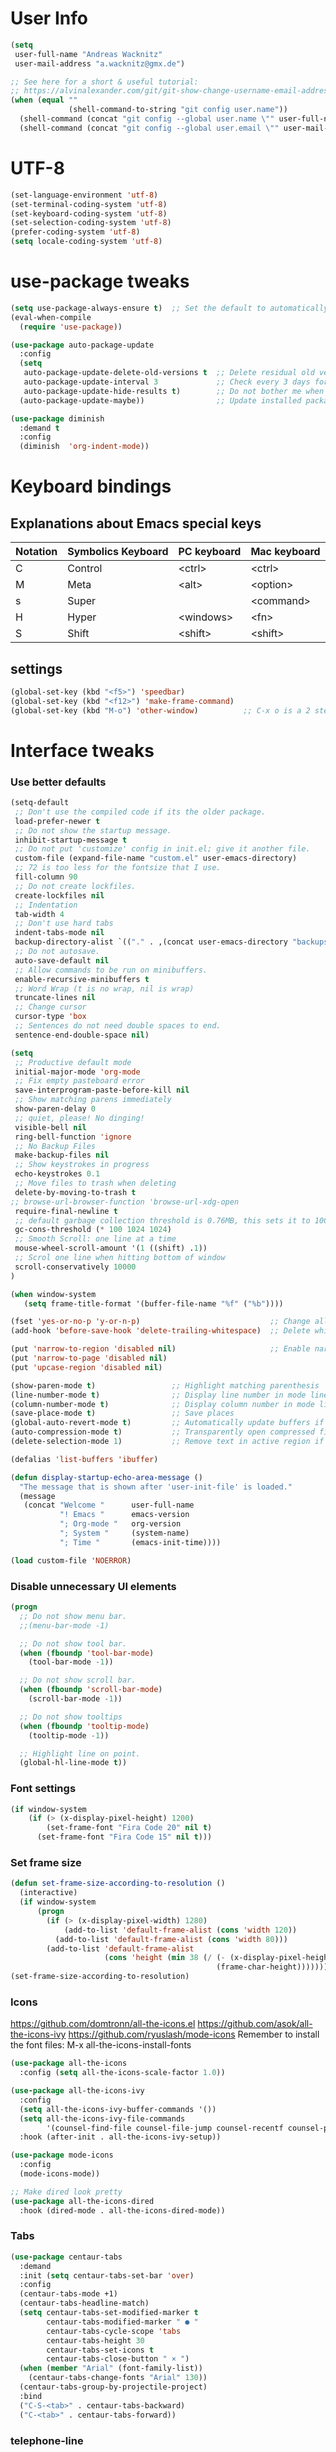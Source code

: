 * User Info
#+BEGIN_SRC emacs-lisp
(setq
 user-full-name "Andreas Wacknitz"
 user-mail-address "a.wacknitz@gmx.de")

;; See here for a short & useful tutorial:
;; https://alvinalexander.com/git/git-show-change-username-email-address
(when (equal ""
             (shell-command-to-string "git config user.name"))
  (shell-command (concat "git config --global user.name \"" user-full-name "\""))
  (shell-command (concat "git config --global user.email \"" user-mail-address "\"")))
#+END_SRC
* UTF-8
#+BEGIN_SRC emacs-lisp
(set-language-environment 'utf-8)
(set-terminal-coding-system 'utf-8)
(set-keyboard-coding-system 'utf-8)
(set-selection-coding-system 'utf-8)
(prefer-coding-system 'utf-8)
(setq locale-coding-system 'utf-8)
#+END_SRC
* use-package tweaks
#+BEGIN_SRC emacs-lisp
(setq use-package-always-ensure t)  ;; Set the default to automatically install packages if they are not availably yet.
(eval-when-compile
  (require 'use-package))

(use-package auto-package-update
  :config
  (setq
   auto-package-update-delete-old-versions t  ;; Delete residual old versions
   auto-package-update-interval 3             ;; Check every 3 days for updates
   auto-package-update-hide-results t)        ;; Do not bother me when updates have taken place
  (auto-package-update-maybe))                ;; Update installed packages at startup if there is an update pending

(use-package diminish
  :demand t
  :config
  (diminish  'org-indent-mode))
#+END_SRC
* Keyboard bindings
** Explanations about Emacs special keys
| Notation | Symbolics Keyboard | PC keyboard | Mac keyboard |
|----------+--------------------+-------------+--------------|
| C        | Control            | <ctrl>      | <ctrl>       |
| M        | Meta               | <alt>       | <option>     |
| s        | Super              |             | <command>    |
| H        | Hyper              | <windows>   | <fn>         |
| S        | Shift              | <shift>     | <shift>      |
** settings
#+BEGIN_SRC emacs-lisp
(global-set-key (kbd "<f5>") 'speedbar)
(global-set-key (kbd "<f12>") 'make-frame-command)
(global-set-key (kbd "M-o") 'other-window)          ;; C-x o is a 2 step key binding. `M-o' is much easier.
#+END_SRC
* Interface tweaks
*** Use better defaults
#+BEGIN_SRC emacs-lisp
(setq-default
 ;; Don't use the compiled code if its the older package.
 load-prefer-newer t
 ;; Do not show the startup message.
 inhibit-startup-message t
 ;; Do not put 'customize' config in init.el; give it another file.
 custom-file (expand-file-name "custom.el" user-emacs-directory)
 ;; 72 is too less for the fontsize that I use.
 fill-column 90
 ;; Do not create lockfiles.
 create-lockfiles nil
 ;; Indentation
 tab-width 4
 ;; Don't use hard tabs
 indent-tabs-mode nil
 backup-directory-alist `(("." . ,(concat user-emacs-directory "backups")))
 ;; Do not autosave.
 auto-save-default nil
 ;; Allow commands to be run on minibuffers.
 enable-recursive-minibuffers t
 ;; Word Wrap (t is no wrap, nil is wrap)
 truncate-lines nil
 ;; Change cursor
 cursor-type 'box
 ;; Sentences do not need double spaces to end.
 sentence-end-double-space nil)
 
(setq 
 ;; Productive default mode
 initial-major-mode 'org-mode
 ;; Fix empty pasteboard error
 save-interprogram-paste-before-kill nil
 ;; Show matching parens immediately
 show-paren-delay 0
 ;; quiet, please! No dinging!
 visible-bell nil
 ring-bell-function 'ignore
 ;; No Backup Files
 make-backup-files nil
 ;; Show keystrokes in progress
 echo-keystrokes 0.1
 ;; Move files to trash when deleting
 delete-by-moving-to-trash t
;; browse-url-browser-function 'browse-url-xdg-open
 require-final-newline t
 ;; default garbage collection threshold is 0.76MB, this sets it to 100 MB
 gc-cons-threshold (* 100 1024 1024)
 ;; Smooth Scroll: one line at a time
 mouse-wheel-scroll-amount '(1 ((shift) .1))
 ;; Scrol one line when hitting bottom of window
 scroll-conservatively 10000
)

(when window-system
   (setq frame-title-format '(buffer-file-name "%f" ("%b"))))

(fset 'yes-or-no-p 'y-or-n-p)                             ;; Change all yes/no questions to y/n type
(add-hook 'before-save-hook 'delete-trailing-whitespace)  ;; Delete whitespace just when a file is saved.

(put 'narrow-to-region 'disabled nil)                     ;; Enable narrowing commands.
(put 'narrow-to-page 'disabled nil)
(put 'upcase-region 'disabled nil)

(show-paren-mode t)                 ;; Highlight matching parenthesis
(line-number-mode t)                ;; Display line number in mode line
(column-number-mode t)              ;; Display column number in mode line
(save-place-mode t)                 ;; Save places
(global-auto-revert-mode t)         ;; Automatically update buffers if file content on the disk has changed
(auto-compression-mode t)           ;; Transparently open compressed files
(delete-selection-mode 1)           ;; Remove text in active region if inserting text

(defalias 'list-buffers 'ibuffer)

(defun display-startup-echo-area-message ()
  "The message that is shown after 'user-init-file' is loaded."
  (message
   (concat "Welcome "      user-full-name
           "! Emacs "      emacs-version
           "; Org-mode "   org-version
           "; System "     (system-name)
           "; Time "       (emacs-init-time))))

(load custom-file 'NOERROR)
#+END_SRC
*** Disable unnecessary UI elements
#+BEGIN_SRC emacs-lisp
(progn
  ;; Do not show menu bar.
  ;;(menu-bar-mode -1)

  ;; Do not show tool bar.
  (when (fboundp 'tool-bar-mode)
    (tool-bar-mode -1))

  ;; Do not show scroll bar.
  (when (fboundp 'scroll-bar-mode)
    (scroll-bar-mode -1))

  ;; Do not show tooltips
  (when (fboundp 'tooltip-mode)
    (tooltip-mode -1))

  ;; Highlight line on point.
  (global-hl-line-mode t))
#+END_SRC
*** Font settings
#+BEGIN_SRC emacs-lisp
(if window-system
    (if (> (x-display-pixel-height) 1200)
        (set-frame-font "Fira Code 20" nil t)
      (set-frame-font "Fira Code 15" nil t)))
#+END_SRC
*** Set frame size
#+BEGIN_SRC emacs-lisp
(defun set-frame-size-according-to-resolution ()
  (interactive)
  (if window-system
      (progn
        (if (> (x-display-pixel-width) 1280)
            (add-to-list 'default-frame-alist (cons 'width 120))
          (add-to-list 'default-frame-alist (cons 'width 80)))
        (add-to-list 'default-frame-alist
                     (cons 'height (min 38 (/ (- (x-display-pixel-height) 320)
                                              (frame-char-height))))))))
(set-frame-size-according-to-resolution)
#+END_SRC
*** Icons
    https://github.com/domtronn/all-the-icons.el
    https://github.com/asok/all-the-icons-ivy
    https://github.com/ryuslash/mode-icons
    Remember to install the font files:
    M-x all-the-icons-install-fonts
#+BEGIN_SRC emacs-lisp
(use-package all-the-icons
  :config (setq all-the-icons-scale-factor 1.0))

(use-package all-the-icons-ivy
  :config
  (setq all-the-icons-ivy-buffer-commands '())
  (setq all-the-icons-ivy-file-commands
        '(counsel-find-file counsel-file-jump counsel-recentf counsel-projectile-find-file counsel-projectile-find-dir))
  :hook (after-init . all-the-icons-ivy-setup))

(use-package mode-icons
  :config
  (mode-icons-mode))

;; Make dired look pretty
(use-package all-the-icons-dired
  :hook (dired-mode . all-the-icons-dired-mode))
#+END_SRC
*** Tabs
#+BEGIN_SRC emacs-lisp
(use-package centaur-tabs
  :demand
  :init (setq centaur-tabs-set-bar 'over)
  :config
  (centaur-tabs-mode +1)
  (centaur-tabs-headline-match)
  (setq centaur-tabs-set-modified-marker t
        centaur-tabs-modified-marker " ● "
        centaur-tabs-cycle-scope 'tabs
        centaur-tabs-height 30
        centaur-tabs-set-icons t
        centaur-tabs-close-button " × ")
  (when (member "Arial" (font-family-list))
    (centaur-tabs-change-fonts "Arial" 130))
  (centaur-tabs-group-by-projectile-project)
  :bind
  ("C-S-<tab>" . centaur-tabs-backward)
  ("C-<tab>" . centaur-tabs-forward))
#+END_SRC
*** telephone-line
    Better mode line
#+BEGIN_SRC emacs-lisp
(use-package powerline
  :config
  (powerline-center-theme))
#+END_SRC
*** pretty - base set of pretty symbols.
#+BEGIN_SRC emacs-lisp
(defvar base-prettify-symbols-alist '(("lambda" . ?λ)))

(defun my-lisp-prettify-symbols-hook ()
  "Set pretty symbols for lisp modes."
  (setq prettify-symbols-alist base-prettify-symbols-alist))

(defun my-python-prettify-symbols-hook ()
  "Set pretty symbols for python."
  (setq prettify-symbols-alist base-prettify-symbols-alist))

(defun my-js-prettify-symbols-hook ()
  "Set pretty symbols for JavaScript."
  (setq prettify-symbols-alist
        (append '(("function" . ?ƒ)) base-prettify-symbols-alist)))

(defun my-prettify-symbols-hook ()
  "Set pretty symbols for non-lisp programming modes."
  (setq prettify-symbols-alist
        (append '(("==" . ?≡)
                  ("!=" . ?≠)
                  ("<=" . ?≤)
                  (">=" . ?≥)
                  ("<-" . ?←)
                  ("->" . ?→)
                  ("<=" . ?⇐)
                  ("=>" . ?⇒))
                base-prettify-symbols-alist)))

;; Hook 'em up.
(add-hook 'emacs-lisp-mode-hook 'my-lisp-prettify-symbols-hook)
(add-hook 'web-mode-hook 'my-prettify-symbols-hook)
(add-hook 'js-mode-hook 'my-js-prettify-symbols-hook)
(add-hook 'python-mode-hook 'my-python-prettify-symbols-hook)
(add-hook 'prog-mode-hook 'my-prettify-symbols-hook)
#+END_SRC
*** ido - Interactively do things
    I don't use this because I prefer swiper:
*** rainbow-delimiters - parenthesis change color depending on depth
#+BEGIN_SRC emacs-lisp
(use-package rainbow-delimiters
  :defer t
  :init (add-hook 'prog-mode-hook 'rainbow-delimiters-mode))
#+END_SRC
*** rainbox-blocks - understand Clojure/Lisp code at a glance using block highlighting.
#+BEGIN_SRC emacs-lisp
(use-package rainbow-blocks
  :defer t
  :init (add-hook 'clojure-mode-hook 'rainbow-blocks-mode))
#+END_SRC
*** highlight-symbol
    Quickly highlight a symbol throughout the buffer and cycle through its locations.
#+BEGIN_SRC emacs-lisp
(use-package highlight-symbol
  :config
  (add-hook 'prog-mode-hook 'highlight-symbol-mode)
  (set-face-background 'highlight-symbol-face "#a45bad")
  (setq highlight-symbol-idle-delay 0.5)
  :bind (("M-n" . highlight-symbol-next)
         ("M-p" . highlight-symbol-prev)))
#+END_SRC
*** Better interaction with X clipboard
#+BEGIN_SRC emacs-lisp
(setq-default
  ;; Makes killing/yanking interact with the clipboard.
  x-select-enable-clipboard t

  ;; To understand why this is done, read `X11 Copy & Paste to/from Emacs' section here:
  ;; https://www.emacswiki.org/emacs/CopyAndPaste.
  x-select-enable-primary t

  ;; Save clipboard strings into kill ring before replacing them. When
  ;; one selects something in another program to paste it into Emacs, but
  ;; kills something in Emacs before actually pasting it, this selection
  ;; is gone unless this variable is non-nil.
  save-interprogram-paste-before-kill t

  ;; Shows all options when running apropos. For more info,
  ;; https://www.gnu.org/software/emacs/manual/html_node/emacs/Apropos.html.
  apropos-do-all t

   ;; Text selected with the mouse is automatically copied to clipboard.
   mouse-drag-copy-region t

   ;; Delete Selection mode lets you treat an Emacs region much like a typical text selection outside of Emacs: You can replace the active region. We can delete selected text just by hitting the backspace key.
   delete-selection-mode 1

  ;; Mouse yank commands yank at point instead of at click.
  mouse-yank-at-point t)
#+END_SRC
*** Parenthesis
#+BEGIN_SRC emacs-lisp
;; Automatic parenthesis
(use-package smartparens
  :diminish
  smartparens-mode
  :commands
  smartparens-strict-mode
  smartparens-mode
  sp-restrict-to-pairs-interactive
  sp-local-pair
  :config
  (require 'smartparens-config)
  (sp-use-smartparens-bindings)
  (sp-pair "(" ")" :wrap "C-(")
  (sp-pair "[" "]" :wrap "s-[")
  (sp-pair "{" "}" :wrap "C-{")
  (bind-key "s-<backspace>" 'sp-backward-kill-sexp smartparens-mode-map)
  (bind-key "s-<delete>" 'sp-kill-sexp smartparens-mode-map)
  (bind-key "s-<backspace>" 'sp-backward-kill-sexp smartparens-mode-map)
  (bind-key "s-<home>" 'sp-beginning-of-sexp smartparens-mode-map)
  (bind-key "s-<end>" 'sp-end-of-sexp smartparens-mode-map)
  (bind-key "s-<up>" 'sp-beginning-of-previous-sexp smartparens-mode-map)
  (bind-key "s-<down>" 'sp-next-sexp smartparens-mode-map)
  (bind-key "s-<left>" 'sp-backward-up-sexp smartparens-mode-map)
  (bind-key "s-<right>" 'sp-down-sexp smartparens-mode-map)
  :bind
  ("C-x j" . smartparens-mode))
#+END_SRC
I prefer electric-pair-mode over smartparens:
##+BEGIN_SRC emacs-lisp
  (electric-pair-mode 1)
##+END_SRC
*** OpenWith
##+BEGIN_SRC emacs-lisp
  (when (require 'openwith nil 'noerror)
    (setq openwith-associations
          (list
           (list (openwith-make-extension-regexp
                  '("mpg" "mpeg" "mp3" "mp4"
                    "avi" "wmv" "wav" "mov" "flv"
                    "ogm" "ogg" "mkv"))
                 "vlc"
                 '(file))
           (list (openwith-make-extension-regexp
                  '("xbm" "pbm" "pgm" "ppm" "pnm"
                    "png" "gif" "bmp" "tif" "jpeg" "jpg"))
                 "xee"
                 '(file))
           (list (openwith-make-extension-regexp
                  '("doc" "xls" "ppt" "odt" "ods" "odg" "odp"))
                 "libreoffice"
                 '(file))
           (list (openwith-make-extension-regexp
                  '("html"))
                 "firefox"
                 '(file))

           '("\\.lyx" "lyx" (file))
           '("\\.chm" "kchmviewer" (file))
           (list (openwith-make-extension-regexp
                  '("pdf" "ps" "ps.gz" "dvi"))
                 "emacs"
                 '(file))))

    (openwith-mode 1))
##+END_SRC
*** Wave light near the cursor
#+BEGIN_SRC emacs-lisp
(use-package beacon
  :diminish
  :config (setq beacon-color "#666600")
  :hook   ((org-mode text-mode) . beacon-mode))
#+END_SRC
*** Dimming unused Windows
#+BEGIN_SRC emacs-lisp
(use-package dimmer
  :config (dimmer-mode))
#+END_SRC
*** Text zoom keys
    C-x C-0 restores the default font size
#+BEGIN_SRC emacs-lisp
(global-set-key (kbd "C-+") 'text-scale-increase)
(global-set-key (kbd "C--") 'text-scale-decrease)
#+END_SRC
* Theming
*** material-theme
#+BEGIN_SRC emacs-lisp
(use-package material-theme
  :config (load-theme 'material t))
#+END_SRC
*** doom-themes
##+BEGIN_SRC emacs-lisp
(use-package doom-themes
:config
(load-theme 'doom-vibrant t))
##+END_SRC
*** spacemacs-theme
##+BEGIN_SRC emacs-lisp
(use-package ewal-spacemacs-themes
  :config
  (setq spacemacs-theme-comment-bg nil
        spacemacs-theme-comment-italic t)
  (load-theme 'spacemacs-dark t))
##+END_SRC
* General
*** uniquify
uniquify overrides Emacs’ default mechanism for making buffer names unique (using suffixes like <2>, <3> etc.)
with a more sensible behaviour which use parts of the file names to make the buffer names distinguishable.

For instance, buffers visiting “/u/mernst/tmp/Makefile" and "/usr/projects/zaphod/Makefile” would be named
“Makefile|tmp” and “Makefile|zaphod”, respectively (instead of “Makefile” and “Makefile<2>”).
Other buffer name styles are also available.

uniquify is distributed with GnuEmacs.
#+BEGIN_SRC emacs-lisp
(use-package uniquify-files)
#+END_SRC
*** recentf
Recentf is a minor mode that builds a list of recently opened files. This list is is automatically saved
across sessions on exiting Emacs - you can then access this list through a command or the menu.
#+BEGIN_SRC emacs-lisp
(use-package recentf
  :config
  (setq recentf-max-saved-items 25
        recentf-max-menu-items 25
        recentf-save-file (concat user-emacs-directory ".recentf"))
  (recentf-mode t)
  :init
  (global-set-key (kbd "C-x C-r") 'recentf-open-files)
  )
#+END_SRC
*** Which Key
    Prompt the next possible key bindings after a short wait.
#+BEGIN_SRC emacs-lisp
(use-package which-key
  :diminish
  :config
  (which-key-mode t))
#+END_SRC
*** undo tree
    Allow tree-semantics for undo operations.
    Execute (undo-tree-visualize) then navigate along the tree to witness
    changes being made to your file live!
#+BEGIN_SRC emacs-lisp
(use-package undo-tree
  :diminish                       ;; Don't show an icon in the modeline
  :config
  ;; Always have it on
  (global-undo-tree-mode)

  ;; Each node in the undo tree should have a timestamp.
  (setq undo-tree-visualizer-timestamps t)

  ;; Show a diff window displaying changes between undo nodes.
  (setq undo-tree-visualizer-diff t))
#+END_SRC
*** esup
    Emacs Start Up Profiler (esup) benchmarks Emacs startup time without leaving Emacs.
    https://github.com/jschaf/esup
#+BEGIN_SRC emacs-lisp
(use-package esup)
#+END_SRC
*** Dashboard
    https://github.com/emacs-dashboard/emacs-dashboard
#+BEGIN_SRC emacs-lisp
(use-package dashboard
  :config
  (dashboard-setup-startup-hook)
  :init
  (setq dashboard-banner-logo-title "Welcome to Emacs Dashboard")
  ;; Set the banner
  (setq dashboard-startup-banner 'logo)
  ;; Value can be
  ;; 'official which displays the official emacs logo
  ;; 'logo which displays an alternative emacs logo
  ;; 1, 2 or 3 which displays one of the text banners
  ;; "path/to/your/image.png" which displays whatever image you would prefer

  ;; Content is not centered by default. To center, set
  (setq dashboard-center-content t)

  ;; To disable shortcut "jump" indicators for each section, set
  ;;(setq dashboard-show-shortcuts nil)
  )
#+END_SRC
*** Tramp
TRAMP is a package providing an abstraction layer that can be used for accessing remote files on different machines.
I say "abstraction layer" because it's not just a simple library for reading and writing files,
it hooks into Emacs at a low enough level that other packages need not be aware of it in order to use it.

TRAMP stands for Transparent Remote (file) Access, Multiple Protocol
#+BEGIN_SRC emacs-lisp
(use-package tramp
  :defer 5
  :config
  (with-eval-after-load 'tramp-cache
    (setq tramp-persistency-file-name "~/.emacs.d/tramp"))
  (setq
   tramp-default-user-alist '(("\\`su\\(do\\)?\\'" nil "root"))
   tramp-adb-program "adb"
   ;; Default connection method for TRAMP - remote files plugin
   tramp-default-method "ssh"
   ;; use the settings in ~/.ssh/config instead of Tramp's
   tramp-use-ssh-controlmaster-options nil
   ;; don't generate backups for remote files opened as root (security hazzard)
   backup-enable-predicate
   (lambda (name)
     (and (normal-backup-enable-predicate name)
          (not (let ((method (file-remote-p name 'method)))
                 (when (stringp method)
                   (member method '("su" "sudo")))))))))
#+END_SRC
*** Paradox Package Manager
    https://github.com/Malabarba/paradox
#+BEGIN_SRC emacs-lisp
(use-package paradox
  :config
  (setq paradox-execute-asynchronously t)
  (setq paradox-automatically-star t)
  (paradox-enable))
#+END_SRC
*** hideshow
#+BEGIN_SRC emacs-lisp
(use-package hideshow
  :hook ((prog-mode . hs-minor-mode)))

(defun toggle-fold ()
  (interactive)
  (save-excursion
    (end-of-line)
    (hs-toggle-hiding)))
#+END_SRC
*** Ivy, Counsel, Swiper and Avy
    https://github.com/abo-abo/swiper
    Ivy, a generic completion mechanism for Emacs.
    Counsel, a collection of Ivy-enhanced versions of common Emacs commands.
    Swiper, an Ivy-enhanced alternative to isearch.
#+BEGIN_SRC emacs-lisp
(use-package ivy)

(use-package swiper
  :diminish
  :bind
  (("C-r" . swiper)
   ("C-c C-r" . ivy-resume)
   ("C-c h m" . woman)
   ("C-x b" . ivy-switch-buffer)
   ("C-c u" . swiper-all))
  :config
  (ivy-mode 1)
  (setq ivy-use-virtual-buffers t))

(use-package counsel
  :diminish
  :commands (counsel-mode)
  :bind
  (("C-s" . counsel-grep-or-swiper)
   ("M-x" . counsel-M-x)
   ("C-x C-f" . counsel-find-file)
   ("C-h f" . counsel-describe-function)
   ("C-h v" . counsel-describe-variable)
   ("C-h i" . counsel-info-lookup-symbol)
   ("C-h l" . counsel-find-library)
   ("C-h u" . counsel-unicode-char)
   ("C-c k" . counsel-ag)
   ("C-x l" . counsel-locate)
   ("C-c g" . counsel-git)
   ("C-c j" . counsel-git-grep)
   ("C-c h i" . counsel-imenu)
   ("C-S-o" . 'counsel-rhythmbox)
   ("C-x p" . counsel-list-processes))
  :init (counsel-mode 1)
  :config
  ;; set action options during execution of counsel-find-file
  ;; replace "frame" with window to open in new window
  (ivy-set-actions
   'counsel-find-file
   '(
     ("j" find-file-other-window "other")
     ("b" counsel-find-file-cd-bookmark-action "cd bookmark")
     ("x" counsel-find-file-extern "open externally")
     ("d" delete-file "delete")
     ("r" counsel-find-file-as-root "open as root") ))

  ;; set actions when running C-x b
  ;; replace "frame" with window to open in new window
  (ivy-set-actions
   'ivy-switch-buffer
   '(
     ("j" switch-to-buffer-other-frame "other frame")
     ("k" kill-buffer "kill")
     ("r" ivy--rename-buffer-action "rename")))
  
  (ivy-set-actions
   'counsel-git-grep
   '(
     ("j" find-file-other-window "other") )))

(use-package avy
  :config
  (avy-setup-default)
  :bind ("M-s" . avy-goto-char))

(use-package ivy-hydra)
(use-package ivy-xref
  :init (setq xref-show-xrefs-function #'ivy-xref-show-xrefs))

(use-package ivy-posframe
  :after ivy
  :diminish
  :config
  (setq ivy-posframe-display-functions-alist '((t . ivy-posframe-display-at-frame-top-center))
        ivy-posframe-height-alist '((t . 20))
        ivy-posframe-parameters '((internal-border-width . 10)))
  (setq ivy-posframe-width 70)
  (ivy-posframe-mode +1))

(use-package ivy-rich
  :preface
  (defun ivy-rich-switch-buffer-icon (candidate)
    (with-current-buffer
        (get-buffer candidate)
      (all-the-icons-icon-for-mode major-mode)))
  :init
  (setq ivy-rich-display-transformers-list ; max column width sum = (ivy-poframe-width - 1)
        '(ivy-switch-buffer
          (:columns
           ((ivy-rich-switch-buffer-icon (:width 2))
            (ivy-rich-candidate (:width 35))
            (ivy-rich-switch-buffer-project (:width 15 :face success))
            (ivy-rich-switch-buffer-major-mode (:width 13 :face warning)))
           :predicate
           #'(lambda (cand) (get-buffer cand)))
          counsel-M-x
          (:columns
           ((counsel-M-x-transformer (:width 35))
            (ivy-rich-counsel-function-docstring (:width 34 :face font-lock-doc-face))))
          counsel-describe-function
          (:columns
           ((counsel-describe-function-transformer (:width 35))
            (ivy-rich-counsel-function-docstring (:width 34 :face font-lock-doc-face))))
          counsel-describe-variable
          (:columns
           ((counsel-describe-variable-transformer (:width 35))
            (ivy-rich-counsel-variable-docstring (:width 34 :face font-lock-doc-face))))
          package-install
          (:columns
           ((ivy-rich-candidate (:width 25))
            (ivy-rich-package-version (:width 12 :face font-lock-comment-face))
            (ivy-rich-package-archive-summary (:width 7 :face font-lock-builtin-face))
            (ivy-rich-package-install-summary (:width 23 :face font-lock-doc-face))))))
  :config
  (ivy-rich-mode +1)
  (setcdr (assq t ivy-format-functions-alist) #'ivy-format-function-line))
#+END_SRC
*** Company - a text completion framework for Emacs. The name stands for "complete anything"
    http://company-mode.github.io
#+BEGIN_SRC emacs-lisp
(use-package company
  :diminish
  :defer 2
  :bind ("C-<tab>" . company-complete)
  :config (global-company-mode t))
#+END_SRC
*** Projectile - easy project management and navigation
    https://github.com/bbatsov/projectile

    The concept of a project is pretty basic - just a folder containing special file.
    Currently git, mercurial, darcs and bazaar repos are considered projects by default.
    So are lein, maven, sbt, scons, rebar and bundler projects.
    If you want to mark a folder manually as a project just create an empty .projectile file in it.
    Some of Projectile's features:

    jump to a file in project
    jump to files at point in project
    jump to a directory in project
    jump to a file in a directory
    jump to a project buffer
    jump to a test in project
    toggle between files with same names but different extensions (e.g. .h <-> .c/.cpp, Gemfile <-> Gemfile.lock)
    toggle between code and its test (e.g. main.service.js <-> main.service.spec.js)
    jump to recently visited files in the project
    switch between projects you have worked on
    kill all project buffers
    replace in project
    multi-occur in project buffers
    grep in project
    regenerate project etags or gtags (requires ggtags).
    visit project in dired
    run make in a project with a single key chord
    check for dirty repositories
    toggle read-only mode for the entire project
#+BEGIN_SRC emacs-lisp
(use-package projectile
  :commands (projectile-mode)
  :demand
  :init
  (setq
   projectile-use-git-grep t
   projectile-require-project-root nil
   projectile-completion-system 'ivy
   projectile-sort-order 'recentf
   projectile-indexing-method 'hybrid)
  :bind
  (("s-f" . projectile-find-file)
   ("s-F" . projectile-grep)))

(use-package counsel-projectile
  :commands (counsel-projectile-mode)
  :init
  (projectile-mode +1)
  (counsel-projectile-mode))
#+END_SRC
*** Markdown
#+BEGIN_SRC emacs-lisp
(use-package markdown-mode
  :commands (markdown-mode gfm-mode)
  :mode
  (("README\\.md\\'" . gfm-mode)
   ("\\.md\\'"       . markdown-mode)
   ("\\.markdown\\'" . markdown-mode))
  :init
  (if (eq system-type 'usg-unix-v)
      (setq markdown-command "markdown_py")
    (setq markdown-command "multimarkdown"))
  :bind
  (("<f9>" . markdown-preview)))
#+END_SRC
*** conf-mode - UNIX config files
#+BEGIN_SRC emacs-lisp
(use-package conf-mode)
#+END_SRC
* Development
*** General Packages
    highlight-indent-guides highlights indentation levels via font-lock.
    https://github.com/DarthFennec/highlight-indent-guides

    highlight-symbol: automatic and manual symbol highlighting for Emacs.
    https://github.com/nschum/highlight-symbol.el

    highlight-numbers is an Emacs minor mode that highlights numeric literals in source code.
    https://github.com/Fanael/highlight-numbers

    Highlight escape sequences in Emacs
    https://github.com/dgutov/highlight-escape-sequences
#+BEGIN_SRC emacs-lisp
(use-package highlight-indent-guides
  :hook (prog-mode . highlight-indent-guides-mode)
  :diminish
  :config
  (setq
   highlight-indent-guides-method 'character
   highlight-indent-guides-character 9615  ;; left-align vertical bar
   highlight-indent-guides-auto-character-face-perc 20))

(use-package highlight-symbol
  :diminish
  :hook (prog-mode . highlight-symbol-mode)
  :config (setq highlight-symbol-idle-delay 0.3))

(use-package highlight-numbers
  :hook (prog-mode . highlight-numbers-mode))

(use-package highlight-operators
  :hook (prog-mode . highlight-operators-mode))

(use-package highlight-escape-sequences
  :hook (prog-mode . hes-mode))
#+END_SRC
*** flycheck - syntax checker
#+BEGIN_SRC emacs-lisp
(use-package flycheck
  :init
  (progn
    (define-fringe-bitmap 'my-flycheck-fringe-indicator
      (vector #b00000000
              #b00000000
              #b00000000
              #b00000000
              #b00000000
              #b00000000
              #b00000000
              #b00011100
              #b00111110
              #b00111110
              #b00111110
              #b00011100
              #b00000000
              #b00000000
              #b00000000
              #b00000000
              #b00000000))

    (flycheck-define-error-level 'error
      :severity 2
      :overlay-category 'flycheck-error-overlay
      :fringe-bitmap 'my-flycheck-fringe-indicator
      :fringe-face 'flycheck-fringe-error)

    (flycheck-define-error-level 'warning
      :severity 1
      :overlay-category 'flycheck-warning-overlay
      :fringe-bitmap 'my-flycheck-fringe-indicator
      :fringe-face 'flycheck-fringe-warning)

    (flycheck-define-error-level 'info
      :severity 0
      :overlay-category 'flycheck-info-overlay
      :fringe-bitmap 'my-flycheck-fringe-indicator
      :fringe-face 'flycheck-fringe-info)))
#+END_SRC
*** magit, forge (formerly magithub) and diff-hl
    https://magit.vc/
    https://github.com/magit/forge
#+BEGIN_SRC emacs-lisp
(use-package magit
  :bind ("C-x g" . magit-status))

(use-package forge
  :after magit)

(require 'magit-git)

(defun my/magit-check-file-and-popup ()
  "If the file is version controlled with git
    and has uncommitted changes, open the magit status popup."
  (let ((file (buffer-file-name)))
    (when (and file (magit-anything-modified-p t file))
      (message "This file has uncommited changes!")
      (when nil) ;; Became annyoying after some time.
      (split-window-below)
      (other-window 1)
      (magit-status))))

;; I usually have local variables, so I want the message to show
;; after the locals have been loaded.
(add-hook 'find-file-hook
          '(lambda ()
             (add-hook 'hack-local-variables-hook 'my/magit-check-file-and-popup)))

;; Emacs package for highlighting uncommitted changes
(use-package diff-hl
  :custom-face
  (diff-hl-insert ((t (:foreground "#55bb55" :background nil))))
  (diff-hl-delete ((t (:foreground "#ff6666" :background nil))))
  (diff-hl-change ((t (:foreground "#99bbdd" :background nil))))
  :config
  (global-diff-hl-mode +1)
  (diff-hl-flydiff-mode +1)
  (add-hook 'magit-post-refresh-hook #'diff-hl-magit-post-refresh t))
#+END_SRC
*** git-gutter and git-timemachine
    git-gutter: Shows modified lines.  https://github.com/syohex/emacs-git-gutter
    git-timemachine: Go through git history in a file.  https://github.com/emacsmirror/git-timemachine
#+BEGIN_SRC emacs-lisp
(use-package git-gutter
  :config
  (global-git-gutter-mode t)
  (setq git-gutter:modified-sign "|")
  (set-face-foreground 'git-gutter:modified "grey")
  (set-face-foreground 'git-gutter:added "green")
  (set-face-foreground 'git-gutter:deleted "red")
  :bind (("C-x C-g" . git-gutter))
  :diminish nil)

(use-package git-timemachine)
#+END_SRC
*** cmake-mode
#+BEGIN_SRC emacs-lisp
(use-package cmake-mode
  :mode "CMakeLists\\.txt\\'")
#+END_SRC
*** yaml-mode
#+BEGIN_SRC emacs-lisp
(use-package yaml-mode
  :mode "\\.ya?ml$")
#+END_SRC
*** elisp-format - EMACS Lisp files
##+BEGIN_SRC emacs-lisp
  (use-package elisp-format)
##+END_SRC
*** Parinfer
    https://github.com/shaunlebron/parinfer
    parinfer-extensions:
| Extension     | Function                                                                          |
|---------------+-----------------------------------------------------------------------------------|
| defaults      | Should be enabled, basic compatibility                                            |
| pretty-parens | Use dim style for Indent Mode, rainbow delimiters for Paren Mode                  |
| smart-yank    | Yank will preserve indentation in Indent Mode, will preserve parens in Paren Mode |
| smart-tab     | C-f & C-b on empty line will goto next/previous import indentation.               |
| paredit       | Introduce some paredit commands from paredit-mode.                                |
| lispy         | Integration with Lispy.                                                           |
| evil          | Integration with Evil.                                                            |
| one           | Experimental on fuzz Indent Mode and Paren Mode. Not recommanded.                 |

auto switch to Indent Mode whenever parens are balance in Paren Mode
#+BEGIN_SRC emacs-lisp
(use-package parinfer
  :ensure
  :bind
  ("C-," . parinfer-toggle-mode)
  :init
  (progn
    (setq parinfer-extensions
          '(defaults       ; should be included.
             paredit        ; Introduce some paredit commands.
             smart-tab      ; C-b & C-f jump positions and smart shift with tab & S-tab.
             smart-yank))   ; Yank behavior depend on mode.
    (add-hook 'clojure-mode-hook #'parinfer-mode)
    (add-hook 'emacs-lisp-mode-hook #'parinfer-mode)
    (add-hook 'common-lisp-mode-hook #'parinfer-mode)
    (add-hook 'scheme-mode-hook #'parinfer-mode)
    (add-hook 'lisp-mode-hook #'parinfer-mode)))

(use-package paredit
  :bind ("M-^" . paredit-delete-indentation)
  :bind ("C-^" . paredit-remove-newlines)
  :init
  (add-hook 'clojure-mode-hook 'paredit-mode)
  (add-hook 'emacs-lisp-mode-hook       'paredit-mode)
  (add-hook 'eval-expression-minibuffer-setup-hook 'paredit-mode)
  (add-hook 'ielm-mode-hook             'paredit-mode)
  (add-hook 'lisp-mode-hook             'paredit-mode)
  (add-hook 'lisp-interaction-mode-hook 'paredit-mode)
  (add-hook 'scheme-mode-hook           'paredit-mode))
#+END_SRC
*** SLIME - superior Lisp Interaction Mode for Emacs
    https://github.com/slime/slime
#+BEGIN_SRC emacs-lisp
(use-package slime
  :init
  ;; Set your lisp system and, optionally, some contribs
  (setq
   inferior-lisp-program "/usr/bin/sbcl"
   slime-contribs '(slime-fancy)))
#+END_SRC
*** docker
#+BEGIN_SRC emacs-lisp
(use-package docker
  :commands docker-mode
  :bind ("C-c d" . docker))

(use-package dockerfile-mode
  :mode "Dockerfile.*\\'")
#+END_SRC
*** Prolog
#+BEGIN_SRC emacs-lisp
(use-package prolog
  :load-path "~/code/emacs/prolog"
  :mode ("\\.pl\\'" . prolog-mode)
  :config
  (setq-default prolog-system 'swi)
  (setq prolog-system 'swi))
#+END_SRC
*** Python packages
    elpy - Emacs Python Development Environment (https://github.com/jorgenschaefer/elpy)
    jedi - Python auto-completion for Emacs (https://github.com/tkf/emacs-jedi)
#+BEGIN_SRC emacs-lisp
(use-package jedi
  :init
  (add-hook 'python-mode-hook 'jedi:setup)
  (add-hook 'python-mode-hook 'jedi:ac-setup))

(use-package elpy
  :defer 2
  :config
  ;; Use Flycheck instead of Flymake
  (when (require 'flycheck nil t)
    (remove-hook 'elpy-modules 'elpy-module-flymake)
    (remove-hook 'elpy-modules 'elpy-module-yasnippet)
    (remove-hook 'elpy-mode-hook 'elpy-module-highlight-indentation)
    (add-hook 'elpy-mode-hook 'flycheck-mode))
  (elpy-enable)
  (setq elpy-rpc-backend "jedi")
  (unless (string-equal system-type "usg-unix-v") ; UNIX System V (OpenIndiana) doesn't have Jupyter
    (progn
      (setq python-shell-interpreter "jupyter"
            python-shell-interpreter-args "console --simple-prompt"
            python-shell-prompt-detect-failure-warning nil)
      (add-to-list 'python-shell-completion-native-disabled-interpreters "jupyter"))))

(use-package py-autopep8
  :init (add-hook 'elpy-mode-hook 'py-autopep8-enable-on-save))

(use-package yasnippet
  :init (yas-global-mode 1))

(use-package yasnippet-snippets)
#+END_SRC
*** LSP
#+BEGIN_SRC emacs-lisp
(use-package company-lsp
  :config
  (push 'company-lsp company-backends))

(use-package lsp-mode
  :commands (lsp lsp-register-custom-settings)
  ;; reformat code and add missing (or remove old) imports
  :hook ((before-save . lsp-format-buffer)
         (before-save . lsp-organize-imports))
  :bind (("C-c d" . lsp-describe-thing-at-point)
         ("C-c e n" . flymake-goto-next-error)
         ("C-c e p" . flymake-goto-prev-error)
         ("C-c e r" . lsp-find-references)
         ("C-c e R" . lsp-rename)
         ("C-c e i" . lsp-find-implementation)
         ("C-c e t" . lsp-find-type-definition)))
#+END_SRC
* Web
#+BEGIN_SRC emacs-lisp
(use-package web-mode
  :mode "\\.phtml\\'"
  :mode "\\.volt\\'"
  :mode "\\.html\\'"
  :mode "\\.tsx$\\'"
  :init
  (add-hook 'web-mode-hook 'variable-pitch-mode)
  (add-hook 'web-mode-hook 'company-mode)
  (add-hook 'web-mode-hook 'prettier-js-mode)
  (add-hook 'web-mode-hook (lambda () (pcase (file-name-extension buffer-file-name)
                                        ("tsx" (my-tide-setup-hook))
                                        (_ (my-web-mode-hook))))))

(use-package css-mode
  :init
  (add-to-list 'auto-mode-alist '("\\.scss$" . css-mode))
  (add-to-list 'auto-mode-alist '("\\.sass$" . css-mode))
  (setq css-indent-offset 2))

;; Emmet is super cool, and emmet-mode brings support to Emacs.
(use-package emmet-mode
  :commands (emmet-expand-line emmet-expand)
  :defer 2
  :init
  (add-hook 'sgml-mode-hook 'emmet-mode)
  (add-hook 'web-mode-hook 'emmet-mode)
  (add-hook 'css-mode-hook  'emmet-mode)
  :config
  (bind-key "C-j" 'emmet-expand-line emmet-mode-keymap)
  (bind-key "<C-return>" 'emmet-expand emmet-mode-keymap)
  (setq emmet-indentation 2)
  (defadvice emmet-preview-accept (after expand-and-fontify activate)
    "Update the font-face after an emmet expantion."
    (font-lock-fontify-buffer)))

(use-package nginx-mode
  :mode "\\.nginx\\'")
#+END_SRC
* JavaScript
  For indium (https://github.com/NicolasPetton/Indium) remember to install the indium server:
  sudo npm install -g indium
#+BEGIN_SRC emacs-lisp
(use-package js2-mode
  :mode ("\\.js\\'")
  :interpreter "node")

(use-package angular-mode
  :config (setq js-indent-level 4))

(defun eslint-fix-file ()
  (interactive)
  (add-node-modules-path)
  (message (concat "eslint --fix " (buffer-file-name)))
  (call-process "eslint" nil 0 nil "--fix" (buffer-file-name))
  (revert-buffer t t))

(defun my-web-mode-hook ())
(defun my-tide-setup-hook ()
  (tide-setup)
  (eldoc-mode)
  (tide-hl-identifier-mode +1)

  (setq web-mode-enable-auto-quoting nil)
  (setq web-mode-markup-indent-offset 4)
  (setq web-mode-code-indent-offset 4)
  (setq web-mode-attr-indent-offset 4)
  (setq web-mode-attr-value-indent-offset 4)
  (set (make-local-variable 'company-backends)
       '((company-tide company-files :with company-yasnippet)
         (company-dabbrev-code company-dabbrev)))
  (flycheck-add-mode 'typescript-tslint 'web-mode)
  (general-define-key
   :states 'normal
   :keymaps 'local
   :prefix ", ."
   "f" 'tide-fix
   "i" 'tide-organize-imports
   "u" 'tide-references
   "R" 'tide-restart-server
   "d" 'tide-documentation-at-point
   "F" 'tide-format
   
   "e s" 'tide-error-at-point
   "e l" 'tide-project-errors
   "e i" 'tide-add-tslint-disable-next-line
   "e n" 'tide-find-next-error
   "e p" 'tide-find-previous-error
   
   "r r" 'tide-rename-symbol
   "r F" 'tide-refactor
   "r f" 'tide-rename-file)
  (general-define-key
   :states 'normal
   :keymaps 'local
   :prefix "g"
   :override t

   "d" 'tide-jump-to-definition
   "D" 'tide-jump-to-implementation
   "b" 'tide-jump-back))

(use-package prettier-js
  :defer t)

(use-package tide
  :defer t)

(use-package typescript-mode
  :mode (("\\.ts$" . typescript-mode))
  :init
  (add-hook 'typescript-mode-hook 'my-tide-setup-hook)
  (add-hook 'typescript-mode-hook 'company-mode)
  (add-hook 'typescript-mode-hook 'prettier-js-mode))

(setq-default typescript-indent-level 4)

(use-package indium)
#+END_SRC
* mu4e
##+BEGIN_SRC emacs-lisp
(use-package mu4e
;;  :load-path "/usr/share/emacs/site-lisp/mu4e"
    :commands mu4e
    :config
      (use-package mu4e-contrib)
      (if mail-on
        (progn
          (setq mu4e-html2text-command 'mu4e-shr2text)
          (setq mu4e-context-policy 'pick-first)
          (setq mu4e-completing-read-function 'ivy-completing-read)
          (setq message-send-mail-function 'smtpmail-send-it)
          (setq mu4e-view-html-plaintext-ratio-heuristic 50)
          (setq mu4e-contexts
            (list ((make-mu4e-context
                    :name "gmx"
                    :enter-func (lambda () (mu4e-message "Switch to the gmx context"))
                    :match-func (lambda (msg)
                          (when msg
                            (s-prefix? "/gmx" (mu4e-message-field msg :maildir))))
                    :vars '((user-mail-address . "a.wacknitz@gmx.de")
                            (mu4e-sent-folder . "/gmx/sent")
                            (mu4e-drafts-folder . "/gmx/drafts")
                            (mu4e-trash-folder . "/gmx/trash")
                            (mu4e-sent-messages-behavior . delete)
                            (smtpmail-default-smtp-server . "smtp.gmx.net")
                            (smtpmail-smtp-server . "smtp.gmx.net")
                            (smtpmail-stream-type . starttls)
                            (smtpmail-smtp-service . 587)))
                    (make-mu4e-context
                        :name "web.de"
                        :enter-func (lambda () (mu4e-message "Switch to web.de context"))
                        :match-func (lambda (msg)
                            (when
                              msg (mu4e-message-contact-field-matches
                              msg :to "lurge@web.de")))
                        :vars '((user-mail-address . "lurge@web.de")
                                (mu4e-sent-folder . "/web/sent")
                                (mu4e-drafts-folder . "/web/drafts")
                                (mu4e-sent-messages-behavior . sent)
                                (smtpmail-default-smtp-server . "smtp.web.de")
                                (smtpmail-smtp-server . "smtp.web.de")
                                (smtpmail-stream-type . starttls)
                                (smtpmail-smtp-service . 587)))))
            (setq mu4e-maildir "~/mail")
            (setq mu4e-get-mail-command "mbsync -a")
            (setq mu4e-update-interval 300)
            (setq mu4e-view-show-addresses t)
            (setq mu4e-headers-include-related t)
            (setq mu4e-headers-show-threads nil)
            (setq mu4e-headers-skip-duplicates t)
            (setq mu4e-split-view 'vertical)
            (setq
                user-full-name  "Andreas Wacknitz"
                mu4e-compose-signature ""
                mu4e-compose-signature-auto-include nil
                mu4e-attachment-dir "~/Downloads")
            (setq mu4e-maildir-shortcuts
                '(("/gmx/inbox"     . ?g)
                  ("/webde/inbox"       . ?w)
                  ("/purelyfunctional/inbox" . ?p)))

            (setq mu4e-bookmarks '(("flag:unread AND NOT flag:trashed AND NOT maildir:/gmail/spam AND NOT maildir:/purelyfunctional/haskell AND NOT maildir:/purelyfunctional/github"
                  "Unread messages"     ?u)
                  ("date:today..now"                  "Today's messages"     ?t)
                  ("date:7d..now"                     "Last 7 days"          ?w)
                  ("mime:image/*"                     "Messages with images" ?p)
                  ("maildir:/purelyfunctional/haskell" "haskell" ?h)))

            (add-hook 'mu4e-compose-mode-hook 'mml-secure-message-sign)
            (add-hook 'mu4e-view-mode-hook '(lambda ()
                (local-set-key (kbd "<end>") 'end-of-line)
                (local-set-key (kbd "<home>") 'beginning-of-line)))
            (when (fboundp 'imagemagick-register-types)
                (imagemagick-register-types))
            (add-to-list 'mu4e-view-actions
                '("View in browser" . mu4e-action-view-in-browser) t)

            ;; don't keep message buffers around
            (setq message-kill-buffer-on-exit t))))
##+END_SRC
* org - markdown on steroids
#+BEGIN_SRC emacs-lisp
(use-package org
  :mode ("\\.org\\'" . org-mode)
  :bind
  ("C-c l" . org-store-link)
  ("C-c a" . org-agenda)
  ("C-c c" . org-capture)
  ("C-c b" . org-switchb)
  :config
  (setq
   org-directory "~/org"
   org-support-shift-select t
   org-plantuml-jar-path (expand-file-name "~/bin/plantuml.jar")
   ;; Replace the content marker, “⋯”, with a nice unicode arrow.
   org-ellipsis " ⤵"
   ;; Fold all source blocks on startup.
   org-hide-block-startup t
   ;; Lists may be labelled with letters.
   org-list-allow-alphabetical t
   ;; Avoid accidentally editing folded regions, say by adding text after an Org “⋯”.
   org-catch-invisible-edits 'show
   ;; I use indentation-sensitive programming languages.
   ;; Tangling should preserve my indentation.
   org-src-preserve-indentation t
   ;; Tab should do indent in code blocks
   org-src-tab-acts-natively t
   ;; Give quote and verse blocks a nice look.
   org-fontify-quote-and-verse-blocks t
   ;; Pressing ENTER on a link should follow it.
   org-return-follows-link t))

(eval-after-load "org"
  '(require 'ox-md nil t))  ;; Provide markdown export

(use-package org-bullets
  :commands (org-bullets-mode)
  :init (add-hook 'org-mode-hook (lambda () (org-bullets-mode 1))))

(use-package ob-typescript)

(org-babel-do-load-languages
 'org-babel-load-languages
 '(
   (C .  t)  ;; Capital C gives access to C, C++, D
   (dot . t)
   (emacs-lisp . t)
   (latex . t)
   (makefile . t)
   (ocaml . t)
   (org . t)
   (plantuml . t)
   (python . t)
   (ruby . t)
   (shell . t)
   (typescript . t)))

(use-package org-ql)

(use-package htmlize)
#+END_SRC
* PDF Tools
#+BEGIN_SRC emacs-lisp
(use-package pdf-tools
  :magic ("%PDF" . pdf-view-mode)
  :config
  (pdf-tools-install)
  ;; open pdfs scaled to fit page
  (setq-default pdf-view-display-size 'fit-page)
  ;; automatically annotate highlights
  (setq pdf-annot-activate-created-annotations t)
  ;; turn off cua so copy works
  (add-hook 'pdf-view-mode-hook (lambda () (cua-mode 0)))
  ;; more fine-grained zooming
  (setq pdf-view-resize-factor 1.1)
    ;; keyboard shortcuts
  (define-key pdf-view-mode-map (kbd "h") 'pdf-annot-add-highlight-markup-annotation)
  (define-key pdf-view-mode-map (kbd "t") 'pdf-annot-add-text-annotation)
  (define-key pdf-view-mode-map (kbd "D") 'pdf-annot-delete)
  (define-key pdf-view-mode-map (kbd "C-s") 'isearch-forward))    ;; use normal isearch
#+END_SRC
* LaTeX
#+BEGIN_SRC emacs-lisp
(use-package tex-site
  :ensure auctex
  :mode ("\\.tex\\'" . latex-mode)
  :config
  (setq-default TeX-master nil)
  (add-hook 'LaTeX-mode-hook
            (lambda ()
              (rainbow-delimiters-mode)
              (company-mode)
              (smartparens-mode)
              (turn-on-reftex)))
  ;; Update PDF buffers after successful LaTeX runs
  (add-hook 'TeX-after-TeX-LaTeX-command-finished-hook #'TeX-revert-document-buffer)
  ;; to use pdfview with auctex
  (add-hook 'LaTeX-mode-hook 'pdf-tools-install))
#+END_SRC
* OS dependent settings and packages
  https://github.com/Alexander-Miller/treemacs
  https://github.com/emacs-lsp/lsp-treemacs
  https://github.com/jaypei/emacs-neotree
#+BEGIN_SRC emacs-lisp
(defun my/load-treemacs ()
  (use-package treemacs
    :defer t
    :init
    (with-eval-after-load 'winum
      (define-key winum-keymap (kbd "M-´") #'treemacs-select-window))
    :config
    (progn
      (setq
       treemacs-collapse-dirs (if (executable-find "python") 3 0)
       treemacs-deferred-git-apply-delay   0.5
       treemacs-display-in-side-window     t
       treemacs-file-event-delay           5000
       treemacs-file-follow-delay          0.2
       treemacs-follow-after-init          t
       treemacs-recenter-distance          0.1
       treemacs-git-command-pipe           ""
       treemacs-goto-tag-strategy          'refetch-index
       treemacs-indentation                2
       treemacs-indentation-string         " "
       treemacs-is-never-other-window      nil
       treemacs-max-git-entries            5000
       treemacs-no-png-images              nil
       treemacs-no-delete-other-windows    t
       treemacs-project-follow-cleanup     nil
       treemacs-persist-file               (expand-file-name ".cache/treemacs-persist" user-emacs-directory)
       treemacs-recenter-after-file-follow nil
       treemacs-recenter-after-tag-follow  nil
       treemacs-show-cursor                nil
       treemacs-show-hidden-files          t
       treemacs-silent-filewatch           nil
       treemacs-silent-refresh             nil
       treemacs-sorting                    'alphabetic-desc
       treemacs-space-between-root-nodes   t
       treemacs-tag-follow-cleanup         t
       treemacs-tag-follow-delay           1.5
       treemacs-width                      35)
      (treemacs-follow-mode t)
      (treemacs-filewatch-mode t)
      (treemacs-fringe-indicator-mode t)
      (pcase (cons (not (null (executable-find "git")))
                   (not (null (executable-find "python3"))))
        (`(t . t)
         (treemacs-git-mode 'deferred))
        (`(t . _)
         (treemacs-git-mode 'simple))))
    :bind
    (:map global-map
          ("M-0"       . treemacs-select-window)
          ("C-x t 1"   . treemacs-delete-other-windows)
          ("<f8>"      . treemacs)
          ("C-x t B"   . treemacs-bookmark)
          ("C-x t C-t" . treemacs-find-file)
          ("C-x t M-t" . treemacs-find-tag)))
  
  (use-package treemacs-projectile
    :after treemacs projectile)
  
  (use-package treemacs-icons-dired
    :after treemacs dired
    :config (treemacs-icons-dired-mode))
  
  (use-package treemacs-magit
    :after treemacs magit)

  (use-package lsp-treemacs
    :after treemacs
    :config
    (lsp-metals-treeview-enable t)
    (setq lsp-metals-treeview-show-when-views-received t)))

(defun my/load-neotree ()
  (use-package neotree
    :config
    (setq
     neo-window-width 32
     neo-create-file-auto-open t
     neo-banner-message nil
     neo-show-updir-line t
     neo-window-fixed-size nil
     neo-vc-integration nil
     neo-mode-line-type 'neotree
     neo-smart-open t
     neo-show-hidden-files t
     neo-mode-line-type 'none
     neo-auto-indent-point t
     neo-theme (if (display-graphic-p) 'icons 'arrow)
     neo-hidden-regexp-list '("venv" "\\.pyc$" "~$" "\\.git" "__pycache__" ".DS_Store"))
    (global-set-key [f8] 'neotree-toggle)))

(cond
 ((string-equal system-type "usg-unix-v") ; UNIX System V
  (progn
    (setq-default tide-tsserver-executable "/export/home/andreas/npm/bin/tsserver")
    ;; We have a problem with graphics in OpenIndiana, thus we use the simpler neotree for it.
    ;; Remember: Keyboard settings (e.g. setting Windows key etc are done in the control center.
    ;; I have mapped both Windows keys to hyper (super is not available in Mate 1.22).
    (my/load-neotree)))
 
 ((string-equal system-type "gnu/linux")
  (progn
    (setq-default tide-tsserver-executable "/home/andreas/npm/bin/tsserver")
    ;; treemacs is also not working for Debian Stretch (emacs-25.1.1).
    (my/load-neotree)))
 
 ((string-equal system-type "darwin")
  (progn
    (setq-default tide-tsserver-executable "/Users/andreas/npm/bin/tsserver")
    (setq
     ;; I am mapping the command key to hyper in order to be able to have it the same on all operating systems.
     mac-command-modifier 'hyper   ; make cmd key do Hyper (similar to Windows key on PC keyboard)
     mac-option-modifier  'meta    ; make opt key do Meta
     mac-control-modifier 'control ; make Control key do Control
     ns-function-modifier 'super   ; make Fn key do Super
     mac-right-option-modifier nil); let right option undefined in order to let AltGr work {[]}\@~|²³
    (global-set-key (kbd "<home>") 'beginning-of-line)
    (global-set-key (kbd "C-<home>") 'beginning-of-buffer)
    (global-set-key (kbd "<end>") 'end-of-line)
    (global-set-key (kbd "C-<end>") 'end-of-buffer)
    (my/load-treemacs)))
 
 ((string-equal system-type "windows-nt") ; Microsoft Windows
  (progn
    (setq-default tide-tsserver-executable "c:/Users/andreas/AppData/Roaming/npm/bin/tsserver")
    (setq
     ;; I am mapping the Windows key to hyper in order to have it the same on all operating systems.
     w32-pass-lwindow-to-system nil
     w32-lwindow-modifier 'hyper    ; Left Windows key
     w32-pass-rwindow-to-system nil
     w32-rwindow-modifier 'hyper    ; Right Windows key
     w32-pass-apps-to-system nil
     w32-apps-modifier 'super)      ; Menu/App key (this is an additional key on my Cherry MX Board 3.0 located left next to the right control key)
    ;; setting ‘w32-lwindow-modifier’ to ‘super’ and then calling ‘(w32-register-hot-key [s-])’ grabs all combinations of the left Windows key to Emacs
    (w32-register-hot-key [H-])     ; Let Emacs handle hyper (Windows keys)
    (my/load-treemacs)))

 (use-package exec-path-from-shell
   :config (when (memq window-system '(mac ns x))
             (exec-path-from-shell-initialize))))
#+END_SRC
* Holidays
#+BEGIN_SRC emacs-lisp
(setq holiday-general-holidays
      '((holiday-fixed 1 1 "Neujahr")
        (holiday-fixed 5 1 "Tag der Arbeit")
        (holiday-fixed 10 3 "Tag der deutschen Einheit")))
(setq holiday-christian-holidays
      '((holiday-fixed 12 25 "1. Weihnachtstag")
        (holiday-fixed 12 26 "2. Weihnachtstag")
        (holiday-fixed 1 6 "Heilige 3 Könige")
        (holiday-fixed 10 31 "Reformationstag")
        (holiday-fixed 11 1 "Allerheiligen")
        ;; Date of Easter calculation taken from holidays.el.
        (let* ((century (1+ (/ displayed-year 100)))
               (shifted-epact (% (+ 14 (* 11 (% displayed-year 19))
                                    (- (/ (* 3 century) 4))
                                    (/ (+ 5 (* 8 century)) 25)
                                    (* 30 century))
                                 30))
               (adjusted-epact (if (or (= shifted-epact 0)
                                       (and (= shifted-epact 1)
                                            (< 10 (% displayed-year 19))))
                                   (1+ shifted-epact)
                                 shifted-epact))
               (paschal-moon (- (calendar-absolute-from-gregorian
                                 (list 4 19 displayed-year))
                                adjusted-epact))
               (easter (calendar-dayname-on-or-before 0 (+ paschal-moon 7))))
          (holiday-filter-visible-calendar
           (mapcar
            (lambda (l)
              (list (calendar-gregorian-from-absolute (+ easter (car l)))
                    (nth 1 l)))
            '(( -2 "Karfreitag")
              (  0 "Ostersonntag")
              ( +1 "Ostermontag")
              (+39 "Christi Himmelfahrt")
              (+49 "Pfingstsonntag")
              (+50 "Pfingstmontag")
              (+60 "Fronleichnam")))))))
(setq calendar-holidays (append holiday-general-holidays holiday-christian-holidays))
#+END_SRC
* Server
#+BEGIN_SRC emacs-lisp
(use-package server
  :config
  (unless (server-running-p) (server-start)))
#+END_SRC
